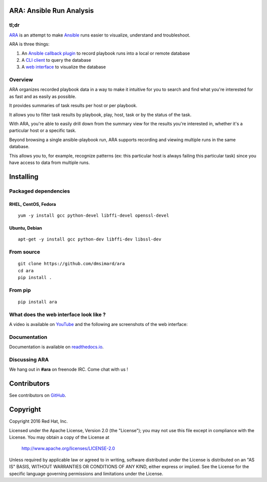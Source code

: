 ARA: Ansible Run Analysis
=========================
tl;dr
-----
ARA_ is an attempt to make Ansible_ runs easier to visualize, understand and
troubleshoot.

ARA is three things:

1. An `Ansible callback plugin`_ to record playbook runs into a local or remote database
2. A `CLI client`_ to query the database
3. A `web interface`_ to visualize the database

.. _ARA: https://github.com/dmsimard/ara
.. _Ansible: https://www.ansible.com/
.. _Ansible callback plugin: https://ara.readthedocs.io/en/latest/configuration.html#ansible
.. _CLI client: https://ara.readthedocs.io/en/latest/usage.html#querying-the-database-with-the-cli
.. _web interface: https://ara.readthedocs.io/en/latest/usage.html#browsing-the-web-interface

Overview
--------
ARA organizes recorded playbook data in a way to make it intuitive for you to
search and find what you're interested for as fast and as easily as possible.

It provides summaries of task results per host or per playbook.

It allows you to filter task results by playbook, play, host, task or by the
status of the task.

With ARA, you're able to easily drill down from the summary view for the results
you're interested in, whether it's a particular host or a specific task.

Beyond browsing a single ansible-playbook run, ARA supports recording and
viewing multiple runs in the same database.

This allows you to, for example, recognize patterns (ex: this particular host
is always failing this particular task) since you have access to data from
multiple runs.

Installing
==========
Packaged dependencies
---------------------
RHEL, CentOS, Fedora
~~~~~~~~~~~~~~~~~~~~
::

    yum -y install gcc python-devel libffi-devel openssl-devel

Ubuntu, Debian
~~~~~~~~~~~~~~
::

    apt-get -y install gcc python-dev libffi-dev libssl-dev

From source
-----------
::

    git clone https://github.com/dmsimard/ara
    cd ara
    pip install .

From pip
--------
::

    pip install ara

What does the web interface look like ?
---------------------------------------
A video is available on YouTube_ and the following are screenshots of the
web interface:

.. image:: docs/images/preview1.png
.. image:: docs/images/preview2.png

.. _YouTube: https://www.youtube.com/watch?v=k3qtgSFzAHI

Documentation
-------------
Documentation is available on `readthedocs.io`_.

.. _readthedocs.io: https://ara.readthedocs.io/en/latest/

Discussing ARA
--------------
We hang out in **#ara** on freenode IRC. Come chat with us !

Contributors
============
See contributors on GitHub_.

.. _GitHub: https://github.com/dmsimard/ara/graphs/contributors

Copyright
=========
Copyright 2016 Red Hat, Inc.

Licensed under the Apache License, Version 2.0 (the "License");
you may not use this file except in compliance with the License.
You may obtain a copy of the License at

    http://www.apache.org/licenses/LICENSE-2.0

Unless required by applicable law or agreed to in writing, software
distributed under the License is distributed on an "AS IS" BASIS,
WITHOUT WARRANTIES OR CONDITIONS OF ANY KIND, either express or implied.
See the License for the specific language governing permissions and
limitations under the License.
